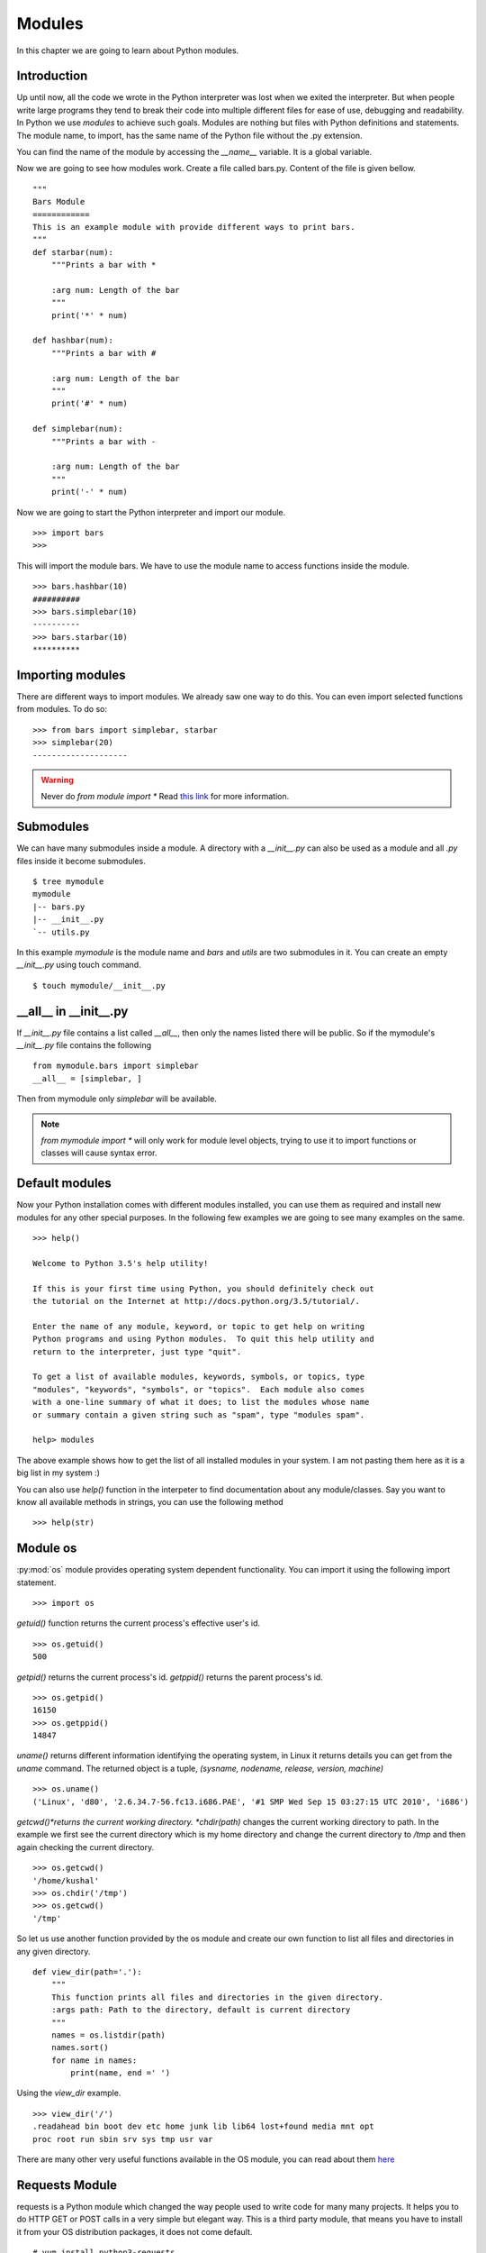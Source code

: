 

=======
Modules
=======

In this chapter we are going to learn about Python modules.

Introduction
============


Up until now, all the code we wrote in the Python interpreter was lost when we exited the interpreter. But when people write large programs they tend to break their code into multiple different files for ease of use, debugging and readability. In Python we use *modules* to achieve such goals. Modules are nothing but files with Python definitions and statements. The module name, to import, has the same name of the Python file without the .py extension. 

You can find the name of the module by accessing the *__name__* variable. It is a global variable.

Now we are going to see how modules work. Create a file called bars.py. Content of the file is given bellow.

::

    """
    Bars Module
    ============
    This is an example module with provide different ways to print bars.
    """
    def starbar(num):
        """Prints a bar with *

        :arg num: Length of the bar
        """
        print('*' * num)

    def hashbar(num):
        """Prints a bar with #

        :arg num: Length of the bar
        """
        print('#' * num)
    
    def simplebar(num):
        """Prints a bar with -
        
        :arg num: Length of the bar
        """
        print('-' * num)

Now we are going to start the Python interpreter and import our module.

::

    >>> import bars
    >>>

This will import the module bars. We have to use the module name to access functions inside the module.

::

    >>> bars.hashbar(10)
    ##########
    >>> bars.simplebar(10)
    ----------
    >>> bars.starbar(10)
    **********

Importing modules
=================

There are different ways to import modules. We already saw one way to do this. You can even import selected functions from modules. To do so:

::

    >>> from bars import simplebar, starbar
    >>> simplebar(20)
    --------------------

.. warning:: Never do *from module import \** Read `this link <http://docs.python.org/2/faq/programming.html#what-are-the-best-practices-for-using-import-in-a-module>`_ for more information.

Submodules
==========

We can have many submodules inside a module. A directory with a *__init__.py* can also be used as a module and all *.py* files inside it become submodules.

::

    $ tree mymodule
    mymodule
    |-- bars.py
    |-- __init__.py
    `-- utils.py

In this example *mymodule* is the module name and *bars* and *utils* are two submodules in it. You can create an empty *__init__.py* using touch command.

::

    $ touch mymodule/__init__.py


__all__ in __init__.py
=======================

If `__init__.py` file contains a list called `__all__`, then only the names listed there will
be public. So if the mymodule's `__init__.py`
file contains the following
::

    from mymodule.bars import simplebar
    __all__ = [simplebar, ]


Then from mymodule only `simplebar` will be available.

.. note:: *from mymodule import \** will only work for module level objects, trying to use it to import functions or classes
    will cause syntax error.

Default modules
===============

Now your Python installation comes with different modules installed, you can use them as required and install new modules for any other special purposes. In the following few examples we are going to see many examples on the same.

::

    >>> help()

    Welcome to Python 3.5's help utility!

    If this is your first time using Python, you should definitely check out
    the tutorial on the Internet at http://docs.python.org/3.5/tutorial/.

    Enter the name of any module, keyword, or topic to get help on writing
    Python programs and using Python modules.  To quit this help utility and
    return to the interpreter, just type "quit".

    To get a list of available modules, keywords, symbols, or topics, type
    "modules", "keywords", "symbols", or "topics".  Each module also comes
    with a one-line summary of what it does; to list the modules whose name
    or summary contain a given string such as "spam", type "modules spam".

    help> modules

The above example shows how to get the list of all installed modules in your system. I am not pasting them here as it is a big list in my system :)

You can also use *help()* function in the interpeter to find documentation about any module/classes. Say you want to know all available methods in strings, you can use the following method

::

    >>> help(str)






Module os
=========

:py:mod:`os` module provides operating system dependent functionality. You can import it using the following import statement.

::

    >>> import os

*getuid()* function returns the current process's effective user's id.

::

    >>> os.getuid()
    500

*getpid()* returns the current process's id. *getppid()* returns the parent process's id.

::

    >>> os.getpid()
    16150
    >>> os.getppid()
    14847

*uname()* returns different information identifying the operating system, in Linux it returns details you can get from the *uname* command. The returned object is a tuple, *(sysname, nodename, release, version, machine)*

::

    >>> os.uname()
    ('Linux', 'd80', '2.6.34.7-56.fc13.i686.PAE', '#1 SMP Wed Sep 15 03:27:15 UTC 2010', 'i686')

*getcwd()*returns the current working directory. *chdir(path)* changes the current working directory to path. In the example we first see the current directory which is my home directory and change the current directory to */tmp* and then again checking the current directory.

::

    >>> os.getcwd()
    '/home/kushal'
    >>> os.chdir('/tmp')
    >>> os.getcwd()
    '/tmp'

So let us use another function provided by the os module and create our own function to list all files and directories in any given directory.

::

    def view_dir(path='.'):
        """
        This function prints all files and directories in the given directory.
        :args path: Path to the directory, default is current directory
        """
        names = os.listdir(path)
        names.sort()
        for name in names:
            print(name, end =' ')

Using the *view_dir* example.

::

    >>> view_dir('/')
    .readahead bin boot dev etc home junk lib lib64 lost+found media mnt opt 
    proc root run sbin srv sys tmp usr var


There are many other very useful functions available in the OS module, you can read about them `here <https://docs.python.org/3/library/os.html>`_

Requests Module
================

requests is a Python module which changed the way people used to write code for many many projects. It helps
you to do HTTP GET or POST calls in a very simple but elegant way. This is a third party module, that means
you have to install it from your OS distribution packages, it does not come default.

::

    # yum install python3-requests


The above command will install Python3 version of the requests module in your system.


Getting a simple web pages
------------------------------

You can use the *get* method to fetch any website.

::

    >>> import requests
    >>> req = requests.get('http://google.com')
    >>> req.status_code
    200

The *text* attribute holds the HTML returned by the server.

Using this knowledge, let us write a command which can download a given file (URL) from Internet.


.. code:: python 

    #!/usr/bin/env python3
    import os
    import os.path
    import requests

    def download(url):
        '''Download the given url and saves it to the current directory.

        :arg url: URL of the file to be downloaded.
        '''
        req = requests.get(url)
        # First let us check non existing files.
        if req.status_code == 404:
            print('No such file found at %s' % url)
            return
        filename = url.split('/')[-1]
        with open(filename, 'wb') as fobj:
            fobj.write(req.content)
        print("Download over.")

    if __name__ == '__main__':
        url = input('Enter a URL:')
        download(url)


Here we used something new, when the module name is *__main__*, then only
ask for a user input and then download the given URL. This also prevents 
the same when some other Python code imports this file as a Python module.

To learn more about requests module, go to their `wonderful documentation <http://docs.python-requests.org>`_.

You can actually modify the above program to become more user friendly. For example, you can check if that given
filename already exists in the current directory or not. Use :py:mod:`os.path` module for the name.


Command line arguments
======================

Do you remember your *ls* command, you can pass different kind of options as command line arguments. You can do that too .. important:: your application. Read `this how-to <https://docs.python.org/3/howto/argparse.html>`_ guide to learn about it.


TAB completion in your Python interpreter
==========================================

First create a file as *~/.pythonrc* and include the following in that file

::

    import rlcompleter, readline
    readline.parse_and_bind('tab: complete')


    history_file = os.path.expanduser('~/.python_history')
    readline.read_history_file(history_file)

    import atexit
    atexit.register(readline.write_history_file, history_file)


Next, just export PYTHONSTARTUP variable pointing to this file from your *~/.bashrc* file.

::

    export PYTHONSTARTUP=~/.pythonrc


Now from future whenever you open a bash shell, you will have TAB completion and history of code entered in your
Python interpreter.

To use it in the current shell, source the bashrc file.

::

    $ source ~/.bashrc

